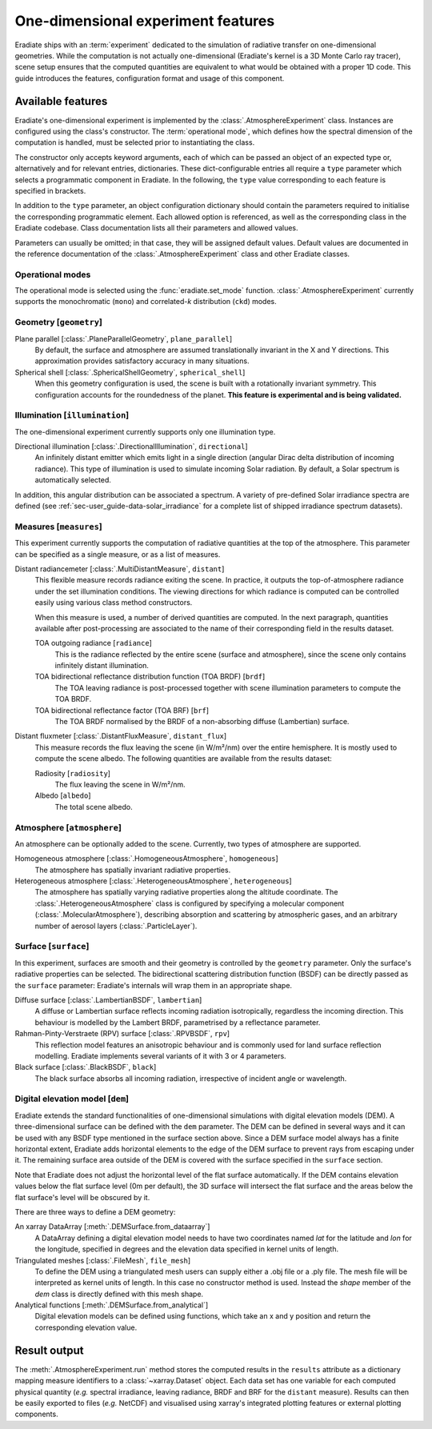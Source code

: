 .. _sec-user_guide-onedim_experiment:

One-dimensional experiment features
===================================

Eradiate ships with an :term:`experiment` dedicated to the simulation of
radiative transfer on one-dimensional geometries. While the computation is not
actually one-dimensional (Eradiate's kernel is a 3D Monte Carlo ray tracer),
scene setup ensures that the computed quantities are equivalent to what would
be obtained with a proper 1D code. This guide introduces the features,
configuration format and usage of this component.

Available features
------------------

Eradiate's one-dimensional experiment is implemented by the
:class:`.AtmosphereExperiment` class.
Instances are configured using the class's constructor. The
:term:`operational mode`, which defines how the spectral dimension of the
computation is handled, must be selected prior to instantiating the class.

The constructor only accepts keyword arguments, each of which can be passed an
object of an expected type or, alternatively and for relevant entries,
dictionaries. These dict-configurable entries all require a ``type`` parameter
which selects a programmatic component in Eradiate. In the following, the
``type`` value corresponding to each feature is specified in brackets.

In addition to the ``type`` parameter, an object configuration dictionary should
contain the parameters required to initialise the corresponding programmatic
element. Each allowed option is referenced, as well as the corresponding class
in the Eradiate codebase. Class documentation lists all their parameters and
allowed values.

Parameters can usually be omitted; in that case, they will be assigned
default values. Default values are documented in the reference documentation of
the :class:`.AtmosphereExperiment` class and other Eradiate classes.

Operational modes
^^^^^^^^^^^^^^^^^

The operational mode is selected using the :func:`eradiate.set_mode` function.
:class:`.AtmosphereExperiment` currently supports the monochromatic (``mono``) and
correlated-*k* distribution (``ckd``) modes.

Geometry [``geometry``]
^^^^^^^^^^^^^^^^^^^^^^^

Plane parallel [:class:`.PlaneParallelGeometry`, ``plane_parallel``]
    By default, the surface and atmosphere are assumed translationally invariant
    in the X and Y directions. This approximation provides satisfactory accuracy
    in many situations.

Spherical shell [:class:`.SphericalShellGeometry`, ``spherical_shell``]
    When this geometry configuration is used, the scene is built with a
    rotationally invariant symmetry. This configuration accounts for the
    roundedness of the planet. **This feature is experimental and is being
    validated.**

Illumination [``illumination``]
^^^^^^^^^^^^^^^^^^^^^^^^^^^^^^^

The one-dimensional experiment currently supports only one illumination type.

Directional illumination [:class:`.DirectionalIllumination`, ``directional``]
    An infinitely distant emitter which emits light in a single direction
    (angular Dirac delta distribution of incoming radiance). This type of
    illumination is used to simulate incoming Solar radiation. By default, a
    Solar spectrum is automatically selected.

In addition, this angular distribution can be associated a spectrum.
A variety of pre-defined Solar irradiance spectra are defined (see
:ref:`sec-user_guide-data-solar_irradiance` for a complete list of shipped
irradiance spectrum datasets).

Measures [``measures``]
^^^^^^^^^^^^^^^^^^^^^^^

This experiment currently supports the computation of radiative quantities at
the top of the atmosphere. This parameter can be specified as a single measure,
or as a list of measures.

Distant radiancemeter [:class:`.MultiDistantMeasure`, ``distant``]
    This flexible measure records radiance exiting the scene. In practice, it
    outputs the top-of-atmosphere radiance under the set illumination
    conditions. The viewing directions for which radiance is computed can be
    controlled easily using various class method constructors.

    When this measure is used, a number of derived quantities are
    computed. In the next paragraph, quantities available after post-processing
    are associated to the name of their corresponding field in the results
    dataset.

    TOA outgoing radiance [``radiance``]
        This is the radiance reflected by the entire scene (surface and
        atmosphere), since the scene only contains infinitely distant
        illumination.

    TOA bidirectional reflectance distribution function (TOA BRDF) [``brdf``]
        The TOA leaving radiance is post-processed together with scene
        illumination parameters to compute the TOA BRDF.

    TOA bidirectional reflectance factor (TOA BRF) [``brf``]
        The TOA BRDF normalised by the BRDF of a non-absorbing diffuse
        (Lambertian) surface.

Distant fluxmeter [:class:`.DistantFluxMeasure`, ``distant_flux``]
    This measure records the flux leaving the scene (in W/m²/nm) over the entire
    hemisphere. It is mostly used to compute the scene albedo. The following
    quantities are available from the results dataset:

    Radiosity [``radiosity``]
        The flux leaving the scene in W/m²/nm.

    Albedo [``albedo``]
        The total scene albedo.

Atmosphere [``atmosphere``]
^^^^^^^^^^^^^^^^^^^^^^^^^^^

An atmosphere can be optionally added to the scene. Currently, two types of
atmosphere are supported.

Homogeneous atmosphere [:class:`.HomogeneousAtmosphere`, ``homogeneous``]
    The atmosphere has spatially invariant radiative properties.

Heterogeneous atmosphere [:class:`.HeterogeneousAtmosphere`, ``heterogeneous``]
    The atmosphere has spatially varying radiative properties along the
    altitude coordinate. The :class:`.HeterogeneousAtmosphere` class is
    configured by specifying a molecular component
    (:class:`.MolecularAtmosphere`), describing absorption and  scattering by
    atmospheric gases, and an arbitrary number of aerosol layers
    (:class:`.ParticleLayer`).

Surface [``surface``]
^^^^^^^^^^^^^^^^^^^^^

In this experiment, surfaces are smooth and their geometry is controlled by the
``geometry`` parameter. Only the surface's radiative properties can be selected.
The bidirectional scattering distribution function (BSDF) can be directly passed
as the ``surface`` parameter: Eradiate's internals will wrap them in an
appropriate shape.

Diffuse surface [:class:`.LambertianBSDF`, ``lambertian``]
    A diffuse or Lambertian surface reflects incoming radiation isotropically,
    regardless the incoming direction. This behaviour is modelled by the Lambert
    BRDF, parametrised by a reflectance parameter.

Rahman-Pinty-Verstraete (RPV) surface [:class:`.RPVBSDF`, ``rpv``]
    This reflection model features an anisotropic behaviour and is commonly
    used for land surface reflection modelling. Eradiate implements several
    variants of it with 3 or 4 parameters.

Black surface [:class:`.BlackBSDF`, ``black``]
    The black surface absorbs all incoming radiation, irrespective of
    incident angle or wavelength.

Digital elevation model [``dem``]
^^^^^^^^^^^^^^^^^^^^^^^^^^^^^^^^^

Eradiate extends the standard functionalities of one-dimensional simulations with
digital elevation models (DEM). A three-dimensional surface can be defined with the ``dem``
parameter. The DEM can be defined in several ways and it can be used with any BSDF type
mentioned in the surface section above. Since a DEM surface model always has a finite
horizontal extent, Eradiate adds horizontal elements to the edge of the DEM surface
to prevent rays from escaping under it. The remaining surface area outside of the DEM is
covered with the surface specified in the ``surface`` section.

Note that Eradiate does not adjust the horizontal level of the flat surface automatically.
If the DEM contains elevation values below the flat surface level (0m per default), the 3D
surface will intersect the flat surface and the areas below the flat surface's level will
be obscured by it.

There are three ways to define a DEM geometry:

An xarray DataArray [:meth:`.DEMSurface.from_dataarray`]
    A DataArray defining a digital elevation model needs to have two coordinates named
    `lat` for the latitude and `lon` for the longitude, specified in degrees and the
    elevation data specified in kernel units of length.

Triangulated meshes [:class:`.FileMesh`, ``file_mesh``]
    To define the DEM using a triangulated mesh users can supply either a .obj file
    or a .ply file. The mesh file will be interpreted as kernel units of length.
    In this case no constructor method is used. Instead the `shape` member of the
    `dem` class is directly defined with this mesh shape.

Analytical functions [:meth:`.DEMSurface.from_analytical`]
    Digital elevation models can be defined using functions, which take an x and
    y position and return the corresponding elevation value.

Result output
-------------

The :meth:`.AtmosphereExperiment.run` method stores the computed results in the
``results`` attribute as a dictionary mapping measure identifiers to a
:class:`~xarray.Dataset` object. Each data set has one variable for each
computed physical quantity (*e.g.* spectral irradiance, leaving radiance, BRDF
and BRF for the ``distant`` measure). Results can then be easily exported to
files (*e.g.* NetCDF) and visualised using xarray's integrated plotting
features or external plotting components.
